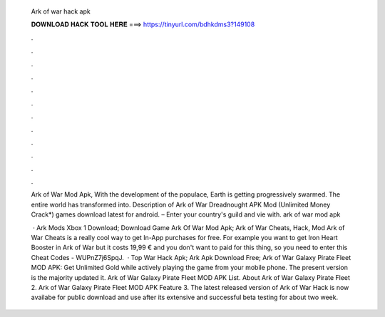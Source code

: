   Ark of war hack apk
  
  
  
  𝐃𝐎𝐖𝐍𝐋𝐎𝐀𝐃 𝐇𝐀𝐂𝐊 𝐓𝐎𝐎𝐋 𝐇𝐄𝐑𝐄 ===> https://tinyurl.com/bdhkdms3?149108
  
  
  
  .
  
  
  
  .
  
  
  
  .
  
  
  
  .
  
  
  
  .
  
  
  
  .
  
  
  
  .
  
  
  
  .
  
  
  
  .
  
  
  
  .
  
  
  
  .
  
  
  
  .
  
  Ark of War Mod Apk, With the development of the populace, Earth is getting progressively swarmed. The entire world has transformed into. Description of Ark of War Dreadnought APK Mod (Unlimited Money Crack*) games download latest for android. – Enter your country's guild and vie with. ark of war mod apk 
  
   · Ark Mods Xbox 1 Download; Download Game Ark Of War Mod Apk; Ark of War Cheats, Hack, Mod Ark of War Cheats is a really cool way to get In-App purchases for free. For example you want to get Iron Heart Booster in Ark of War but it costs 19,99 € and you don't want to paid for this thing, so you need to enter this Cheat Codes - WUPnZ7j6SpqJ.  · Top War Hack Apk; Ark Apk Download Free; Ark of War Galaxy Pirate Fleet MOD APK: Get Unlimited Gold while actively playing the game from your mobile phone. The present version is the majority updated it. Ark of War Galaxy Pirate Fleet MOD APK List. About Ark of War Galaxy Pirate Fleet 2. Ark of War Galaxy Pirate Fleet MOD APK Feature 3. The latest released version of Ark of War Hack is now availabe for public download and use after its extensive and successful beta testing for about two week.
